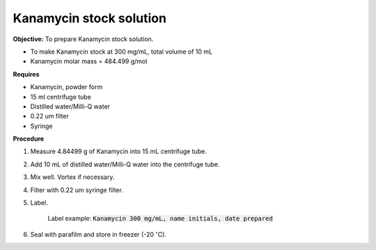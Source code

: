 Kanamycin stock solution
========================

**Objective:** To prepare Kanamycin stock solution. 

* To make Kanamycin stock at 300 mg/mL, total volume of 10 mL 
* Kanamycin molar mass = 484.499 g/mol 

**Requires**

* Kanamycin, powder form
* 15 ml centrifuge tube 
* Distilled water/Milli-Q water 
* 0.22 um filter
* Syringe

**Procedure**

#. Measure 4.84499 g of Kanamycin into 15 mL centrifuge tube. 
#. Add 10 mL of distilled water/Milli-Q water into the centrifuge tube. 
#. Mix well. Vortex if necessary. 
#. Filter with 0.22 um syringe filter. 
#. Label.

    Label example: :code:`Kanamycin 300 mg/mL, name initials, date prepared`

#. Seal with parafilm and store in freezer (-20 :math:`^{\circ}`\ C).
